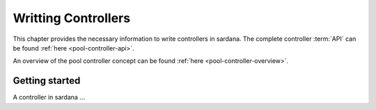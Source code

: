
.. _pool-controller-howto:

=====================
Writting Controllers
=====================

This chapter provides the necessary information to write controllers in sardana.
The complete controller :term:`API` can be found :ref:`here <pool-controller-api>`.

An overview of the pool controller concept can be found 
:ref:`here <pool-controller-overview>`.


Getting started
----------------

A controller in sardana ...

.. todo:: document how to write pool controllers
